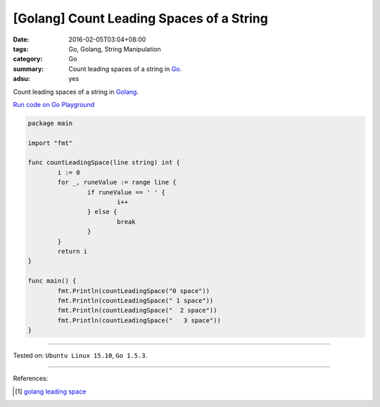 [Golang] Count Leading Spaces of a String
#########################################

:date: 2016-02-05T03:04+08:00
:tags: Go, Golang, String Manipulation
:category: Go
:summary: Count leading spaces of a string in Go_.
:adsu: yes

Count leading spaces of a string in Golang_.

`Run code on Go Playground <https://play.golang.org/p/DuxcXVrHFH>`_

.. code-block:: go

  package main

  import "fmt"

  func countLeadingSpace(line string) int {
          i := 0
          for _, runeValue := range line {
                  if runeValue == ' ' {
                          i++
                  } else {
                          break
                  }
          }
          return i
  }

  func main() {
          fmt.Println(countLeadingSpace("0 space"))
          fmt.Println(countLeadingSpace(" 1 space"))
          fmt.Println(countLeadingSpace("  2 space"))
          fmt.Println(countLeadingSpace("   3 space"))
  }

----

Tested on: ``Ubuntu Linux 15.10``, ``Go 1.5.3``.

----

References:

.. [1] `golang leading space <https://www.google.com/search?q=golang+leading+space>`_


.. _Go: https://golang.org/
.. _Golang: https://golang.org/
